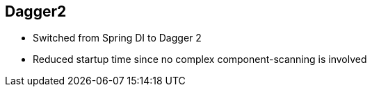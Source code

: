 ++++
<section>
<h2><span class="component">Dagger2</span></h2>
++++

* Switched from Spring DI to Dagger 2
* Reduced startup time since no complex component-scanning is involved

++++
</section>
++++